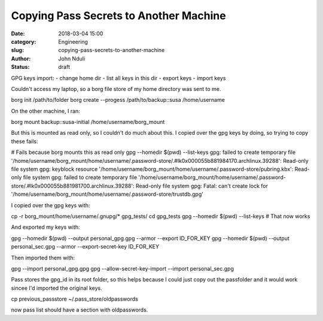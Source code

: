 #######################################
Copying Pass Secrets to Another Machine
#######################################

:date: 2018-03-04 15:00
:category: Engineering
:slug: copying-pass-secrets-to-another-machine 
:author: John Nduli
:status: draft



GPG keys import:
- change home dir
- list all keys in this dir
- export keys
- import keys

Couldn't access my laptop, so a borg file store of my home directory was
sent to me.

borg init /path/to/folder
borg create --progess /path/to/backup::susa /home/username

On the other machine, I ran:

borg mount backup::susa-initial /home/username/borg_mount

But this is mounted as read only, so I couldn't do much about this. I
copied over the gpg keys by doing, so trying to copy these fails:

# Fails because borg mounts this as read only
gpg --homedir $(pwd) --list-keys                                                                                   
gpg: failed to create temporary file '/home/username/borg_mount/home/username/.password-store/.#lk0x000055b881984170.archlinux.39288': Read-only file system
gpg: keyblock resource '/home/username/borg_mount/home/username/.password-store/pubring.kbx': Read-only file system
gpg: failed to create temporary file '/home/username/borg_mount/home/username/.password-store/.#lk0x000055b881981700.archlinux.39288': Read-only file system
gpg: Fatal: can't create lock for '/home/username/borg_mount/home/username/.password-store/trustdb.gpg'


I copied over the gpg keys with:

cp -r borg_mount/home/username/.gnupg/* gpg_tests/  
cd gpg_tests
gpg --homedir $(pwd) --list-keys                                                                                   
# That now works

And exported my keys with:

gpg --homedir $(pwd) --output personal_gpg.gpg --armor --export ID_FOR_KEY
gpg --homedir $(pwd) --output personal_sec.gpg --armor --export-secret-key ID_FOR_KEY


Then imported them with:

gpg --import personal_gpg.gpg 
gpg --allow-secret-key-import --import personal_sec.gpg 


Pass stores the gpg_id in its root folder, so this helps because I could
just copy out the passfolder and it would work sincee I'd imported the
original keys.

cp previous_passstore ~/.pass_store/oldpasswords


now pass list should have a section with oldpasswords.

